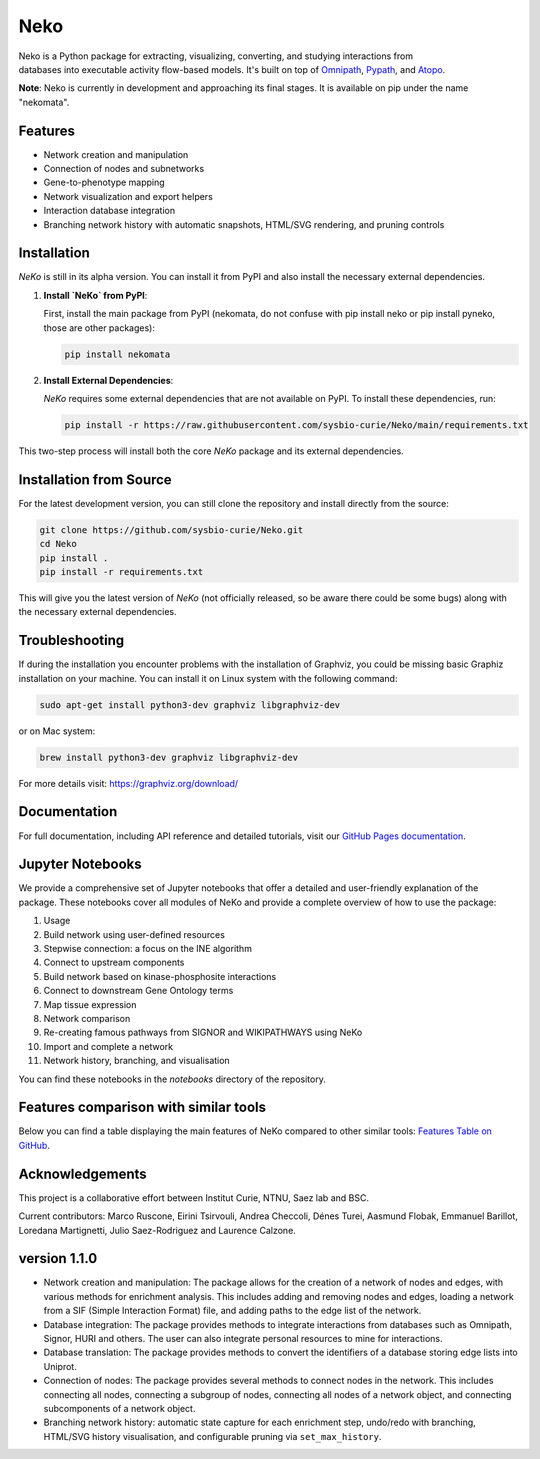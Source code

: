 ==================
 Neko
==================

.. figure:: docs/src/neko_logo.png
   :align: right
   :figwidth: 50px
   :alt: NeKo Logo

.. image:: https://github.com/sysbio-curie/Neko/actions/workflows/build.yaml/badge.svg
   :target: https://github.com/sysbio-curie/Neko/actions/workflows/build.yaml
   :alt: Tests

.. image:: https://img.shields.io/badge/docs-latest-brightgreen.svg
   :target: https://sysbio-curie.github.io/Neko/
   :alt: Documentation

Neko is a Python package for extracting, visualizing, converting, and studying interactions from databases into executable activity flow-based models. It's built on top of `Omnipath <https://github.com/saezlab/omnipath>`_, `Pypath <https://github.com/saezlab/pypath>`_, and `Atopo <https://github.com/druglogics/atopo>`_.

**Note**: Neko is currently in development and approaching its final stages. It is available on pip under the name "nekomata".

Features
--------

- Network creation and manipulation
- Connection of nodes and subnetworks
- Gene-to-phenotype mapping
- Network visualization and export helpers
- Interaction database integration
- Branching network history with automatic snapshots, HTML/SVG rendering, and pruning controls

Installation
------------

`NeKo` is still in its alpha version. You can install it from PyPI and also install the necessary external dependencies.

1. **Install `NeKo` from PyPI**:

   First, install the main package from PyPI (nekomata, do not confuse with pip install neko or pip install pyneko, those are other packages):

   .. code-block:: bash

       pip install nekomata

2. **Install External Dependencies**:

   `NeKo` requires some external dependencies that are not available on PyPI. To install these dependencies, run:

   .. code-block:: bash

       pip install -r https://raw.githubusercontent.com/sysbio-curie/Neko/main/requirements.txt

This two-step process will install both the core `NeKo` package and its external dependencies.

Installation from Source
------------------------

For the latest development version, you can still clone the repository and install directly from the source:

.. code-block:: bash

    git clone https://github.com/sysbio-curie/Neko.git
    cd Neko
    pip install .
    pip install -r requirements.txt

This will give you the latest version of `NeKo` (not officially released, so be aware there could be some bugs) along with the necessary external dependencies.

Troubleshooting
---------------

If during the installation you encounter problems with the installation of Graphviz, you could be missing basic Graphiz installation on your machine.
You can install it on Linux system with the following command:

.. code-block:: bash

    sudo apt-get install python3-dev graphviz libgraphviz-dev

or on Mac system:

.. code-block:: bash

    brew install python3-dev graphviz libgraphviz-dev

For more details visit: https://graphviz.org/download/

Documentation
-------------

For full documentation, including API reference and detailed tutorials, visit our `GitHub Pages documentation <https://sysbio-curie.github.io/Neko/>`_.

Jupyter Notebooks
-----------------

We provide a comprehensive set of Jupyter notebooks that offer a detailed and user-friendly explanation of the package. These notebooks cover all modules of NeKo and provide a complete overview of how to use the package:


1) Usage
2) Build network using user-defined resources
3) Stepwise connection: a focus on the INE algorithm
4) Connect to upstream components
5) Build network based on kinase-phosphosite interactions
6) Connect to downstream Gene Ontology terms
7) Map tissue expression
8) Network comparison
9) Re-creating famous pathways from SIGNOR and WIKIPATHWAYS using NeKo
10) Import and complete a network
11) Network history, branching, and visualisation


You can find these notebooks in the `notebooks` directory of the repository.

Features comparison with similar tools
--------------------------------------
Below you can find a table displaying the main features of NeKo compared to other similar tools:
`Features Table on GitHub <https://github.com/sysbio-curie/Neko/blob/main/table.md>`_.

Acknowledgements
----------------

This project is a collaborative effort between Institut Curie, NTNU, Saez lab and BSC.

Current contributors: Marco Ruscone, Eirini Tsirvouli, Andrea Checcoli, Dénes Turei, Aasmund Flobak, Emmanuel Barillot, Loredana Martignetti, Julio Saez-Rodriguez and Laurence Calzone.

version 1.1.0
--------------

- Network creation and manipulation: The package allows for the creation of a network of nodes and edges, with various methods for enrichment analysis. This includes adding and removing nodes and edges, loading a network from a SIF (Simple Interaction Format) file, and adding paths to the edge list of the network.
- Database integration: The package provides methods to integrate interactions from databases such as Omnipath, Signor, HURI and others. The user can also integrate personal resources to mine for interactions.
- Database translation: The package provides methods to convert the identifiers of a database storing edge lists into Uniprot.
- Connection of nodes: The package provides several methods to connect nodes in the network. This includes connecting all nodes, connecting a subgroup of nodes, connecting all nodes of a network object, and connecting subcomponents of a network object.
- Branching network history: automatic state capture for each enrichment step, undo/redo with branching, HTML/SVG history visualisation, and configurable pruning via ``set_max_history``.
